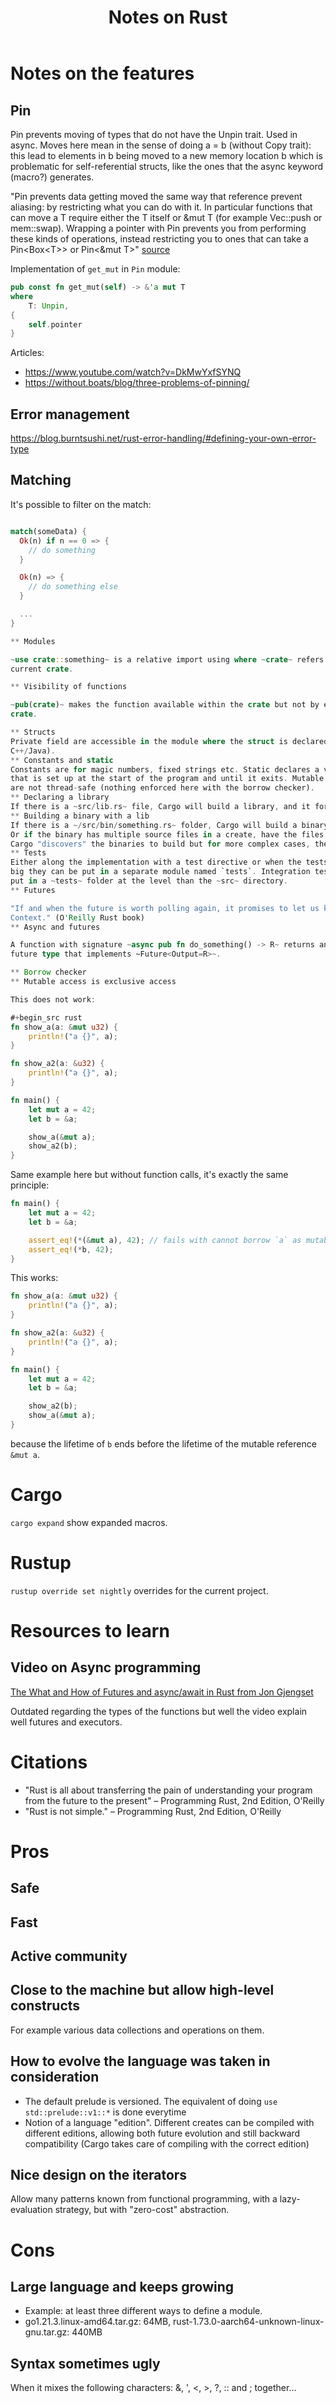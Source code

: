 #+TITLE: Notes on Rust
#+CATEGORY: note
#+TAGS: rust

* Notes on the features
** Pin
Pin prevents moving of types that do not have the Unpin trait. Used in async.
Moves here mean in the sense of doing a = b (without Copy trait): this lead to
elements in b being moved to a new memory location b which is problematic for
self-referential structs, like the ones that the async keyword (macro?)
generates.

"Pin prevents data getting moved the same way that reference prevent aliasing:
by restricting what you can do with it. In particular functions that can move a
T require either the T itself or &mut T (for example Vec::push or mem::swap).
Wrapping a pointer with Pin prevents you from performing these kinds of
operations, instead restricting you to ones that can take a Pin<Box<T>> or
Pin<&mut T>" [[https://www.reddit.com/r/rust/comments/tcgmjr/comment/i0d9x6x/][source]]

Implementation of ~get_mut~ in ~Pin~ module:
#+BEGIN_SRC rust
    pub const fn get_mut(self) -> &'a mut T
    where
        T: Unpin,
    {
        self.pointer
    }
#+END_SRC

Articles:
- https://www.youtube.com/watch?v=DkMwYxfSYNQ
- https://without.boats/blog/three-problems-of-pinning/

** Error management
https://blog.burntsushi.net/rust-error-handling/#defining-your-own-error-type
** Matching

It's possible to filter on the match:

#+BEGIN_SRC rust

match(someData) {
  Ok(n) if n == 0 => {
    // do something
  }

  Ok(n) => {
    // do something else
  }

  ...
}

** Modules

~use crate::something~ is a relative import using where ~crate~ refers to the
current crate.

** Visibility of functions

~pub(crate)~ makes the function available within the crate but not by external
crate.

** Structs
Private field are accessible in the module where the struct is declared (unlike
C++/Java).
** Constants and static
Constants are for magic numbers, fixed strings etc. Static declares a variable
that is set up at the start of the program and until it exits. Mutable static
are not thread-safe (nothing enforced here with the borrow checker).
** Declaring a library
If there is a ~src/lib.rs~ file, Cargo will build a library, and it forms the root module of it
** Building a binary with a lib
If there is a ~/src/bin/something.rs~ folder, Cargo will build a binary. Run it with ~cargo run --bin something~.
Or if the binary has multiple source files in a create, have the files ~src/bin/something/{main.rs, part1.rs, part2.rs}~.
Cargo "discovers" the binaries to build but for more complex cases, the paths and names can be specified in Cargo.toml.
** Tests
Either along the implementation with a test directive or when the tests are too
big they can be put in a separate module named `tests`. Integration tests can
put in a ~tests~ folder at the level than the ~src~ directory.
** Futures

"If and when the future is worth polling again, it promises to let us know by invoking a waker, a callback function supplied in the
Context." (O'Reilly Rust book)
** Async and futures

A function with signature ~async pub fn do_something() -> R~ returns an opaque
future type that implements ~Future<Output=R>~.

** Borrow checker
** Mutable access is exclusive access

This does not work:

#+begin_src rust
fn show_a(a: &mut u32) {
    println!("a {}", a);
}

fn show_a2(a: &u32) {
    println!("a {}", a);
}

fn main() {
    let mut a = 42;
    let b = &a;

    show_a(&mut a);
    show_a2(b);
}
#+end_src

Same example here but without function calls, it's exactly the same principle:

#+begin_src rust
fn main() {
    let mut a = 42;
    let b = &a;

    assert_eq!(*(&mut a), 42); // fails with cannot borrow `a` as mutable because it is also borrowed as immutable
    assert_eq!(*b, 42);
}
#+end_src

This works:

#+begin_src rust
fn show_a(a: &mut u32) {
    println!("a {}", a);
}

fn show_a2(a: &u32) {
    println!("a {}", a);
}

fn main() {
    let mut a = 42;
    let b = &a;

    show_a2(b);
    show_a(&mut a);
}
#+end_src

because the lifetime of ~b~ ends before the lifetime of the mutable reference ~&mut a~.

* Cargo

~cargo expand~ show expanded macros.

* Rustup

~rustup override set nightly~ overrides for the current project.

* Resources to learn
** Video on Async programming

[[https://www.youtube.com/watch?v=9_3krAQtD2k][The What and How of Futures and async/await in Rust from Jon Gjengset]]

Outdated regarding the types of the functions but well the video explain well futures and executors.

* Citations
- "Rust is all about transferring the pain of understanding your program from the future to the present"
  -- Programming Rust, 2nd Edition, O'Reilly
- "Rust is not simple."
  -- Programming Rust, 2nd Edition, O'Reilly

* Pros
** Safe
** Fast
** Active community
** Close to the machine but allow high-level constructs
For example various data collections and operations on them.
** How to evolve the language was taken in consideration
- The default prelude is versioned. The equivalent of doing ~use std::prelude::v1::*~ is done everytime
- Notion of a language "edition". Different creates can be compiled with
  different editions, allowing both future evolution and still backward
  compatibility (Cargo takes care of compiling with the correct edition)
** Nice design on the iterators
Allow many patterns known from functional programming, with a lazy-evaluation
strategy, but with "zero-cost" abstraction.

* Cons
** Large language and keeps growing
- Example: at least three different ways to define a module.
- go1.21.3.linux-amd64.tar.gz: 64MB, rust-1.73.0-aarch64-unknown-linux-gnu.tar.gz: 440MB
** Syntax sometimes ugly

When it mixes the following characters: &, ', <, >, ?, :: and ; together...
